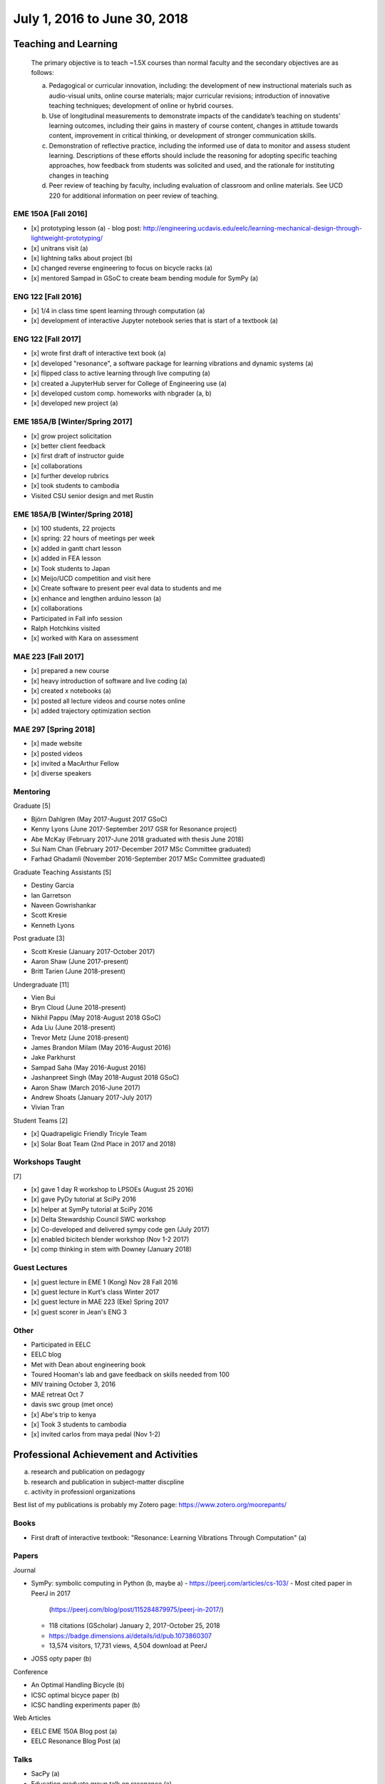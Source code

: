 =============================
July 1, 2016 to June 30, 2018
=============================

Teaching and Learning
=====================

   The primary objective is to teach ~1.5X courses than normal faculty and the
   secondary objectives are as follows:

   a. Pedagogical or curricular innovation, including: the development of new
      instructional materials such as audio-visual units, online course
      materials; major curricular revisions; introduction of innovative
      teaching techniques; development of online or hybrid courses.
   b. Use of longitudinal measurements to demonstrate impacts of the
      candidate’s teaching on students’ learning outcomes, including their
      gains in mastery of course content, changes in attitude towards content,
      improvement in critical thinking, or development of stronger
      communication skills.
   c. Demonstration of reflective practice, including the informed use of data
      to monitor and assess student learning. Descriptions of these efforts
      should include the reasoning for adopting specific teaching approaches,
      how feedback from students was solicited and used, and the rationale for
      instituting changes in teaching
   d. Peer review of teaching by faculty, including evaluation of classroom and
      online materials. See UCD 220 for additional information on peer review
      of teaching.

EME 150A [Fall 2016]
--------------------

- [x] prototyping lesson (a)
  - blog post: http://engineering.ucdavis.edu/eelc/learning-mechanical-design-through-lightweight-prototyping/
- [x] unitrans visit (a)
- [x] lightning talks about project (b)
- [x] changed reverse engineering to focus on bicycle racks (a)
- [x] mentored Sampad in GSoC to create beam bending module for SymPy (a)

ENG 122 [Fall 2016]
-------------------

- [x] 1/4 in class time spent learning through computation (a)
- [x] development of interactive Jupyter notebook series that is start of a
  textbook (a)

ENG 122 [Fall 2017]
-------------------

- [x] wrote first draft of interactive text book (a)
- [x] developed "resonance", a software package for learning vibrations and
  dynamic systems (a)
- [x] flipped class to active learning through live computing (a)
- [x] created a JupyterHub server for College of Engineering use (a)
- [x] developed custom comp. homeworks with nbgrader (a, b)
- [x] developed new project (a)

EME 185A/B [Winter/Spring 2017]
-------------------------------

- [x] grow project solicitation
- [x] better client feedback
- [x] first draft of instructor guide
- [x] collaborations
- [x] further develop rubrics
- [x] took students to cambodia
- Visited CSU senior design and met Rustin

EME 185A/B [Winter/Spring 2018]
-------------------------------

- [x] 100 students, 22 projects
- [x] spring: 22 hours of meetings per week
- [x] added in gantt chart lesson
- [x] added in FEA lesson
- [x] Took students to Japan
- [x] Meijo/UCD competition and visit here
- [x] Create software to present peer eval data to students and me
- [x] enhance and lengthen arduino lesson (a)
- [x] collaborations
- Participated in Fall info session
- Ralph Hotchkins visited
- [x] worked with Kara on assessment

MAE 223 [Fall 2017]
-------------------

- [x] prepared a new course
- [x] heavy introduction of software and live coding (a)
- [x] created x notebooks (a)
- [x] posted all lecture videos and course notes online
- [x] added trajectory optimization section

MAE 297 [Spring 2018]
---------------------

- [x] made website
- [x] posted videos
- [x] invited a MacArthur Fellow
- [x] diverse speakers

Mentoring
---------

Graduate [5]

- Björn Dahlgren (May 2017-August 2017 GSoC)
- Kenny Lyons (June 2017-September 2017 GSR for Resonance project)
- Abe McKay (February 2017-June 2018 graduated with thesis June 2018)
- Sui Nam Chan (February 2017-December 2017 MSc Committee graduated)
- Farhad Ghadamli (November 2016-September 2017 MSc Committee graduated)

Graduate Teaching Assistants [5]

- Destiny Garcia
- Ian Garretson
- Naveen Gowrishankar
- Scott Kresie
- Kenneth Lyons

Post graduate [3]

- Scott Kresie (January 2017-October 2017)
- Aaron Shaw (June 2017-present)
- Britt Tarien (June 2018-present)

Undergraduate [11]

- Vien Bui
- Bryn Cloud (June 2018-present)
- Nikhil Pappu (May 2018-August 2018 GSoC)
- Ada Liu (June 2018-present)
- Trevor Metz (June 2018-present)
- James Brandon Milam (May 2016-August 2016)
- Jake Parkhurst
- Sampad Saha (May 2016-August 2016)
- Jashanpreet Singh (May 2018-August 2018 GSoC)
- Aaron Shaw (March 2016-June 2017)
- Andrew Shoats (January 2017-July 2017)
- Vivian Tran

Student Teams [2]

- [x] Quadrapeligic Friendly Tricyle Team
- [x] Solar Boat Team (2nd Place in 2017 and 2018)

Workshops Taught
----------------

[7]

- [x] gave 1 day R workshop to LPSOEs (August 25 2016)
- [x] gave PyDy tutorial at SciPy 2016
- [x] helper at SymPy tutorial at SciPy 2016
- [x] Delta Stewardship Council SWC workshop
- [x] Co-developed and delivered sympy code gen (July 2017)
- [x] enabled bicitech blender workshop (Nov 1-2 2017)
- [x] comp thinking in stem with Downey (January 2018)

Guest Lectures
--------------

- [x] guest lecture in EME 1 (Kong) Nov 28 Fall 2016
- [x] guest lecture in Kurt's class Winter 2017
- [x] guest lecture in MAE 223 (Eke) Spring 2017
- [x] guest scorer in Jean's ENG 3

Other
-----

- Participated in EELC
- EELC blog
- Met with Dean about engineering book
- Toured Hooman's lab and gave feedback on skills needed from 100
- MIV training October 3, 2016
- MAE retreat Oct 7
- davis swc group (met once)
- [x] Abe's trip to kenya
- [x] Took 3 students to cambodia
- [x] invited carlos from maya pedal (Nov 1-2)

Professional Achievement and Activities
=======================================

a. research and publication on pedagogy
b. research and publication in subject-matter discpline
c. activity in professionl organizations

Best list of my publications is probably my Zotero page: https://www.zotero.org/moorepants/

Books
-----

- First draft of interactive textbook: "Resonance: Learning Vibrations Through
  Computation" (a)

Papers
------

Journal

- SymPy: symbolic computing in Python (b, maybe a)
  - https://peerj.com/articles/cs-103/
  - Most cited paper in PeerJ in 2017
    (https://peerj.com/blog/post/115284879975/peerj-in-2017/)
  - 118 citations (GScholar) January 2, 2017-October 25, 2018
  - https://badge.dimensions.ai/details/id/pub.1073860307
  - 13,574 visitors, 17,731 views, 4,504 download at PeerJ
- JOSS opty paper (b)

Conference

- An Optimal Handling Bicycle (b)
- ICSC optimal bicyce paper (b)
- ICSC handling experiments paper (b)

Web Articles

- EELC EME 150A Blog post (a)
- EELC Resonance Blog Post (a)

Talks
-----

- SacPy (a)
- Education graduate group talk on resonance (a)
- Meijo bicycle talk (b)
- SciPy 2018 talk (by Kenny) (a)
- Developed talk to give to prospective students at Decision Day

Collaborators
-------------

- Anthony Scopatz USC, Kyle Neimier Oregon State, Aaron Meuere
- Delmar Larsen
- Abraha and Oshima
- SymPy developers

Proposals
---------

Awarded [10]

- [x] $22,188, July 2017-April 2018, Sole PI, "Development of an interactive
  Textbook Backed by Cloud Infrastructure to Pilot Active Computational
  Learning in an Upper Level Mechanical Engineering Course", UCD Center for
  Educational Effectiveness (a)
- [x] $24,000, February 2018-January 2020, Sole PI, "Influence of Culture on
  Mechanical Design: A Proposal For an Undergraduate Exchange and Design
  Competition Between Japanese and American Students", UCD Global Affairs (a)
- [x] $3,250, June 2016-May 2017, Sole PI, Student submitted, "The
  Quadriplegia-Friendly Bike", CITRIS Tech for Social Good
- [x] $775, April 2017-September 2017, Sole PI, Student submitted, "Cambodia
  Hand Washing Station", CITRIS Tech for Social Good
- [x] $58.5k May 2017-August 2017, Co-PI with SymPy Mentors, "Google Summer of
  Code Mentoring Organization" (a,b)
- [x] $45.5k May 2018-August 2018, Co-PI with SymPy Mentors, "Google Summer of
  Code Mentoring Organization" (a,b)
- [x] $3,430, June 2017-September 2017, Sole PI of student submitter Abraham
  McKay, "Bicycle Powered Irrigation Pump", UCD Blum Center Application for
  Poverty Alleviation through Sustainable Solutions (b)
- [x] $??, June 2017-September 2017, Sole PI of student submitter Purva Juvekar,
  "Floating School Hand Washing Station", UCD Blum Center (b)
- [x] $??, June 2017-September 2017, Sole PI of student submitter Samira Iqbal,
  "Floating School Hand Washing Station", UCD Blum Center (b)
- [x] $??, July 2018-August 2018, Co-PI with Susan Handy and others,
  "Transportation Cluster", UCD COSMOS (a)

Failed [2]

- [x] $3M, NSF libretext (a)
  - Also favorable reviews
- [x] $3M, NSF SSI2: Code generation infrastructure
  - Rejected with very favorable reviews, planning to resubmit

Editor
------

- Open engineering (c)
- JOSE (c)

Reviews
-------

- reviewed 10 SciPy 2017 tutorials (c)
- REviewed Scipy 2018 tutorials (c)
- 1 open engineering review (c)
- BMD submissions

Conferences
-----------

[7]

- [x]Attended, presented at, was on scientific committee, and organazing
  committee at BMD 2016 Milwaukee
- [x]Attended UCD SOTL 2016 Nov 17-18
- [x]Attended and taught workshop at SciPy 2017
- [x]Attended, collaborators presented at, and was lead organizer at ICSC 2017 (a)
- [x]Attended UCD STOL 2017 (b)
- [x]Attended and lead round table at UCD assessement symposium (b)
- [x]Kenny presented on my behalf at SciPy 2018 (a, b)

Software
--------

Development and maintener work on:

- resonance (a)
- opty (b)
- sympy (a, b)
- pydy (a, b)
- skijumpdesign (b)

Maintainer of 13 packages on PyPi (downloads as of Oct 10)
  - DynamicistToolkit 34345
  - yeadon 23425
  - BicycleParameters 17261
  - resonance 17257
  - pydy 15175
  - GaitAnalysisToolKit 9343
  - ipopt 6549
  - opty 5610
  - BicycleDataProcessor 4569
  - pydy-code-gen 3747
  - pydy-viz 3763
  - skijumpdesign 1766

Maintainer or co-maintainer of 20 packages on Conda Forge (downloads as of Aug 8, 2018):
  - plotly, 219k downloads
  - cyipopt, 15k downloads
  - pydy, 11k downloads
  - feedgenerator, 9k downloads
  - opty, 6k downloads
  - pyinstrument, 6k downloads
  - resonance, 6k downloads
  - slycot, 6k downloads
  - yeadon, 6k downloads
  - control, 5k downloads
  - simbody, 5k downloads
  - version_information, 5k downloads
  - dash, 3k downloads
  - dash-core-components, 3k downloads
  - dash-renderer, 3k downloads
  - pyinstrument_cext, 3k downloads
  - dash-html-components, 2k downloads
  - dynamacisttoolkit, 1k downloads
  - bicycleparameters, 904 downloads
  - skijumpdesign, 513 downloads

University and Public Service
=============================

a. Service (with dates and responsibilities identified) in departmental,
   college, Academic Senate and administrative capacities. Evaluation of the
   quality of service and contributions made in these areas is expected.
b. Academic leadership within the University. A Lecturer SOE or Senior Lecturer
   SOE who serves as department or program chair is entitled to the same
   recognition accorded ladder-rank faculty who serve in this role (see APM
   245-11). Academic leadership in other roles should be recognized similarly,
   especially when such leadership provides evidence of innovative professional
   contributions. Examples of such accomplishments include leadership in
   reforming curricula, the development of innovative advising programs, or
   creation of new programs establishing links to public schools.
c. Community (regional, state, national, international) service based upon
   professional expertise.
d. Contributions to student welfare on the UC Davis campus or UC system-wide.
e. Professionally based outreach to other educational entities such as K-12
   schools, museums, clubs, etc.
f. Communication to the public based on professional expertise.

Internal

- Served on UGEP one week
- [x] Served on the MAE undergraduate committee (a)
- [x] Alternate on CoE IT Committee
- [x] ABET assessments in EME 185, worked with Jenny Quynn and steven
- [x] Developed talk to give to prospective students at Decision Day
- [x] Master of Ceremony for MAE MS graduates
- [x] Organized student celebration for Joseph Goodwin (d)
- Reviewed Cristina's Systems Engineering proposal

External

- [x] Attended Greg Tanner's memorial (d)
- [x] Sent interview email to Huffington Post (f)
- [x] presented MAE design activities for laguna high school with barbara (e)
- [x] New York Times Article https://www.nytimes.com/2018/07/23/well/as-easy-as-riding-a-bike.html (f)
- [x] Presented at SacPy (f)
- [x] Press about ICSC 2017 (NPR, etc) (f)
- [x] Visit to Technip
- [x] Visit to DMG Mori
- [x] Public workshops
- Hoof and Foot Art Musuem Movie (e)
- Visited B. Dillion Engineering
- Professors domes dinner (d)

